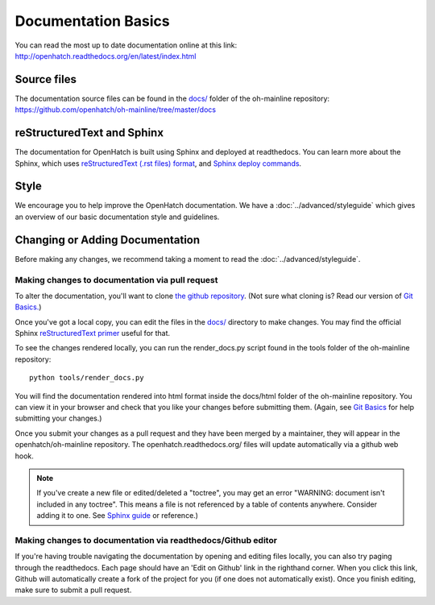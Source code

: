 ====================
Documentation Basics
====================

You can read the most up to date documentation online at this link:
http://openhatch.readthedocs.org/en/latest/index.html

Source files
============

The documentation source files can be found in the
`docs/ <https://github.com/openhatch/oh-mainline/tree/master/docs>`_
folder of the oh-mainline repository:
https://github.com/openhatch/oh-mainline/tree/master/docs

reStructuredText and Sphinx
===========================

The documentation for OpenHatch is built using Sphinx and deployed at
readthedocs. You can learn more about the Sphinx, which uses 
`reStructuredText (.rst files) format <http://docutils.sourceforge.net/rst.html>`_,
and 
`Sphinx deploy commands <http://sphinx.readthedocs.org/en/latest/index.html>`_.

Style
=====

We encourage you to help improve the OpenHatch documentation. We have a
:doc:`../advanced/styleguide` which gives an overview of our basic
documentation style and guidelines.

Changing or Adding Documentation
================================

Before making any changes, we recommend taking a moment to read the 
:doc:`../advanced/styleguide`.

Making changes to documentation via pull request
------------------------------------------------

To alter the documentation, you'll want to clone `the github repository <https://github.com/openhatch/oh-mainline>`_.  (Not sure what cloning 
is?  Read our version of `Git Basics. <https://openhatch.org/wiki/Git_Basics>`_)

Once you've got a local copy, you can edit the files in the `docs/ <https://github.com/openhatch/oh-mainline/tree/master/docs>`_ directory to make changes.  You may find the official Sphinx `reStructuredText 
primer <http://sphinx-doc.org/rest.html>`_ useful for that.

To see the changes rendered locally, you can run the render_docs.py script found in the tools folder of the oh-mainline repository::

  python tools/render_docs.py

You will find the documentation rendered into html format inside the docs/html folder of the oh-mainline repository.  You can view it in your 
browser and check that you like your changes before submitting them.  (Again, see `Git Basics <https://openhatch.org/wiki/Git_Basics>`_ for 
help submitting your changes.)

Once you submit your changes as a pull request and they have been merged by a maintainer, they will appear in the openhatch/oh-mainline repository.  
The openhatch.readthedocs.org/ files will update automatically via a github web hook.

.. note:: If you've create a new file or edited/deleted a "toctree", you may get an error "WARNING: document isn't included in any toctree".  This means 
            a file is not referenced by a table of contents anywhere.  Consider adding it to one.  See `Sphinx guide <http://sphinx-doc.org/markup/toctree.html>`_ or reference.)

Making changes to documentation via readthedocs/Github editor
-------------------------------------------------------------

If you're having trouble navigating the documentation by opening and editing files locally, you can also try paging through the readthedocs.  
Each page should have an 'Edit on Github' link in the righthand corner.  When you click this link, Github will automatically create a fork 
of the project for you (if one does not automatically exist).  Once you finish editing, make sure to submit a pull request.
